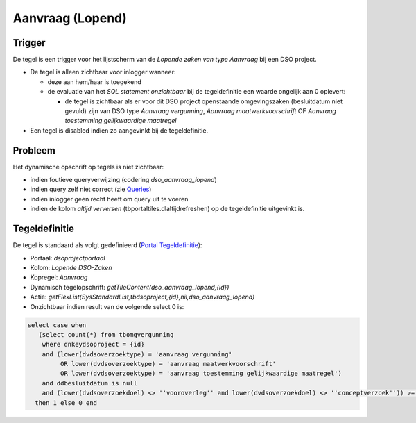 Aanvraag (Lopend)
=================

Trigger
-------

De tegel is een trigger voor het lijstscherm van de *Lopende zaken van
type Aanvraag* bij een DSO project.

-  De tegel is alleen zichtbaar voor inlogger wanneer:

   -  deze aan hem/haar is toegekend
   -  de evaluatie van het *SQL statement onzichtbaar* bij de
      tegeldefinitie een waarde ongelijk aan 0 oplevert:

      -  de tegel is zichtbaar als er voor dit DSO project openstaande
         omgevingszaken (besluitdatum niet gevuld) zijn van DSO type
         *Aanvraag vergunning*, *Aanvraag maatwerkvoorschrift* OF
         *Aanvraag toestemming gelijkwaardige maatregel*

-  Een tegel is disabled indien zo aangevinkt bij de tegeldefinitie.

Probleem
--------

Het dynamische opschrift op tegels is niet zichtbaar:

-  indien foutieve queryverwijzing (codering *dso_aanvraag_lopend*)
-  indien query zelf niet correct (zie
   `Queries </docs/instellen_inrichten/queries.md>`__)
-  indien inlogger geen recht heeft om query uit te voeren
-  indien de kolom *altijd verversen* (tbportaltiles.dlaltijdrefreshen)
   op de tegeldefinitie uitgevinkt is.

Tegeldefinitie
--------------

De tegel is standaard als volgt gedefinieerd (`Portal
Tegeldefinitie </docs/instellen_inrichten/portaldefinitie/portal_tegel.md>`__):

-  Portaal: *dsoprojectportaal*
-  Kolom: *Lopende DSO-Zaken*
-  Kopregel: *Aanvraag*
-  Dynamisch tegelopschrift: *getTileContent(dso_aanvraag_lopend,{id})*
-  Actie:
   *getFlexList(SysStandardList,tbdsoproject,{id},nil,dso_aanvraag_lopend)*
-  Onzichtbaar indien result van de volgende select 0 is:

.. code:: sql

   select case when 
      (select count(*) from tbomgvergunning 
       where dnkeydsoproject = {id} 
       and (lower(dvdsoverzoektype) = 'aanvraag vergunning' 
            OR lower(dvdsoverzoektype) = 'aanvraag maatwerkvoorschrift' 
            OR lower(dvdsoverzoektype) = 'aanvraag toestemming gelijkwaardige maatregel') 
       and ddbesluitdatum is null 
       and (lower(dvdsoverzoekdoel) <> ''vooroverleg'' and lower(dvdsoverzoekdoel) <> ''conceptverzoek'')) >= 1 
     then 1 else 0 end
